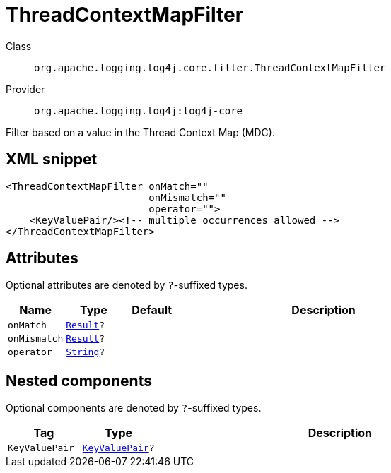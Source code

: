 ////
Licensed to the Apache Software Foundation (ASF) under one or more
contributor license agreements. See the NOTICE file distributed with
this work for additional information regarding copyright ownership.
The ASF licenses this file to You under the Apache License, Version 2.0
(the "License"); you may not use this file except in compliance with
the License. You may obtain a copy of the License at

    https://www.apache.org/licenses/LICENSE-2.0

Unless required by applicable law or agreed to in writing, software
distributed under the License is distributed on an "AS IS" BASIS,
WITHOUT WARRANTIES OR CONDITIONS OF ANY KIND, either express or implied.
See the License for the specific language governing permissions and
limitations under the License.
////
[#org_apache_logging_log4j_core_filter_ThreadContextMapFilter]
= ThreadContextMapFilter

Class:: `org.apache.logging.log4j.core.filter.ThreadContextMapFilter`
Provider:: `org.apache.logging.log4j:log4j-core`

Filter based on a value in the Thread Context Map (MDC).

[#org_apache_logging_log4j_core_filter_ThreadContextMapFilter-XML-snippet]
== XML snippet
[source, xml]
----
<ThreadContextMapFilter onMatch=""
                        onMismatch=""
                        operator="">
    <KeyValuePair/><!-- multiple occurrences allowed -->
</ThreadContextMapFilter>
----

[#org_apache_logging_log4j_core_filter_ThreadContextMapFilter-attributes]
== Attributes

Optional attributes are denoted by `?`-suffixed types.

[cols="1m,1m,1m,5"]
|===
|Name|Type|Default|Description

|onMatch
|xref:../scalars.adoc#org_apache_logging_log4j_core_Filter_Result[Result]?
|
a|

|onMismatch
|xref:../scalars.adoc#org_apache_logging_log4j_core_Filter_Result[Result]?
|
a|

|operator
|xref:../scalars.adoc#java_lang_String[String]?
|
a|

|===

[#org_apache_logging_log4j_core_filter_ThreadContextMapFilter-components]
== Nested components

Optional components are denoted by `?`-suffixed types.

[cols="1m,1m,5"]
|===
|Tag|Type|Description

|KeyValuePair
|xref:../log4j-core/org.apache.logging.log4j.core.util.KeyValuePair.adoc[KeyValuePair]?
a|

|===
